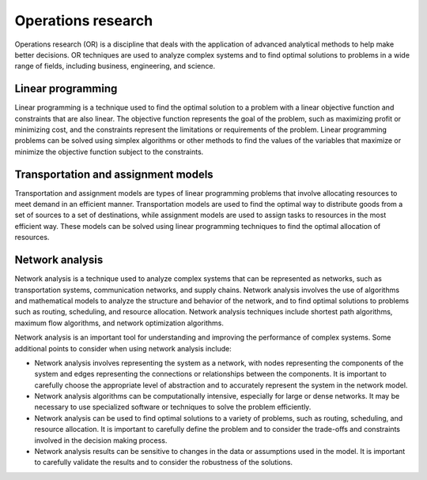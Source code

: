 Operations research
-------------------

Operations research (OR) is a discipline that deals with the application
of advanced analytical methods to help make better decisions. OR
techniques are used to analyze complex systems and to find optimal
solutions to problems in a wide range of fields, including business,
engineering, and science.

Linear programming
~~~~~~~~~~~~~~~~~~

Linear programming is a technique used to find the optimal solution to a
problem with a linear objective function and constraints that are also
linear. The objective function represents the goal of the problem, such
as maximizing profit or minimizing cost, and the constraints represent
the limitations or requirements of the problem. Linear programming
problems can be solved using simplex algorithms or other methods to find
the values of the variables that maximize or minimize the objective
function subject to the constraints.

Transportation and assignment models
~~~~~~~~~~~~~~~~~~~~~~~~~~~~~~~~~~~~

Transportation and assignment models are types of linear programming
problems that involve allocating resources to meet demand in an
efficient manner. Transportation models are used to find the optimal way
to distribute goods from a set of sources to a set of destinations,
while assignment models are used to assign tasks to resources in the
most efficient way. These models can be solved using linear programming
techniques to find the optimal allocation of resources.

Network analysis
~~~~~~~~~~~~~~~~

Network analysis is a technique used to analyze complex systems that can
be represented as networks, such as transportation systems,
communication networks, and supply chains. Network analysis involves the
use of algorithms and mathematical models to analyze the structure and
behavior of the network, and to find optimal solutions to problems such
as routing, scheduling, and resource allocation. Network analysis
techniques include shortest path algorithms, maximum flow algorithms,
and network optimization algorithms.

Network analysis is an important tool for understanding and improving
the performance of complex systems. Some additional points to consider
when using network analysis include:

-  Network analysis involves representing the system as a network, with
   nodes representing the components of the system and edges
   representing the connections or relationships between the components.
   It is important to carefully choose the appropriate level of
   abstraction and to accurately represent the system in the network
   model.

-  Network analysis algorithms can be computationally intensive,
   especially for large or dense networks. It may be necessary to use
   specialized software or techniques to solve the problem efficiently.

-  Network analysis can be used to find optimal solutions to a variety
   of problems, such as routing, scheduling, and resource allocation. It
   is important to carefully define the problem and to consider the
   trade-offs and constraints involved in the decision making process.

-  Network analysis results can be sensitive to changes in the data or
   assumptions used in the model. It is important to carefully validate
   the results and to consider the robustness of the solutions.
